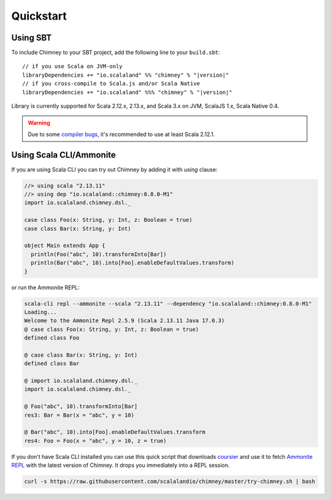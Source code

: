 Quickstart
==========

Using SBT
---------

To include Chimney to your SBT project, add the following line
to your ``build.sbt``:

.. parsed-literal::

  // if you use Scala on JVM-only
  libraryDependencies += "io.scalaland" %% "chimney" % "|version|"
  // if you cross-compile to Scala.js and/or Scala Native
  libraryDependencies += "io.scalaland" %%% "chimney" % "|version|"


Library is currently supported for Scala 2.12.x, 2.13.x, and Scala 3.x on JVM, ScalaJS 1.x,
Scala Native 0.4.

.. warning:: Due to some `compiler bugs <https://issues.scala-lang.org/browse/SI-7046>`_,
  it's recommended to use at least Scala 2.12.1.

Using Scala CLI/Ammonite
------------------------

If you are using Scala CLI you can try out Chimney by adding it with `using` clause:

.. code-block:: scala

  //> using scala "2.13.11"
  //> using dep "io.scalaland::chimney:0.8.0-M1"
  import io.scalaland.chimney.dsl._

  case class Foo(x: String, y: Int, z: Boolean = true)
  case class Bar(x: String, y: Int)

  object Main extends App {
    println(Foo("abc", 10).transformInto[Bar])
    println(Bar("abc", 10).into[Foo].enableDefaultValues.transform)
  }

or run the Ammonite REPL:

.. code-block:: scala

  scala-cli repl --ammonite --scala "2.13.11" --dependency "io.scalaland::chimney:0.8.0-M1"
  Loading...
  Welcome to the Ammonite Repl 2.5.9 (Scala 2.13.11 Java 17.0.3)
  @ case class Foo(x: String, y: Int, z: Boolean = true)
  defined class Foo

  @ case class Bar(x: String, y: Int)
  defined class Bar

  @ import io.scalaland.chimney.dsl._
  import io.scalaland.chimney.dsl._

  @ Foo("abc", 10).transformInto[Bar]
  res3: Bar = Bar(x = "abc", y = 10)

  @ Bar("abc", 10).into[Foo].enableDefaultValues.transform
  res4: Foo = Foo(x = "abc", y = 10, z = true)

If you don't have Scala CLI installed you can use this quick script that downloads
`coursier <https://github.com/alexarchambault/coursier>`_ and use it
to fetch `Ammonite REPL <https://github.com/lihaoyi/Ammonite>`_ with the
latest version of Chimney. It drops you immediately into a REPL session.

.. code-block:: scala

  curl -s https://raw.githubusercontent.com/scalalandio/chimney/master/try-chimney.sh | bash
